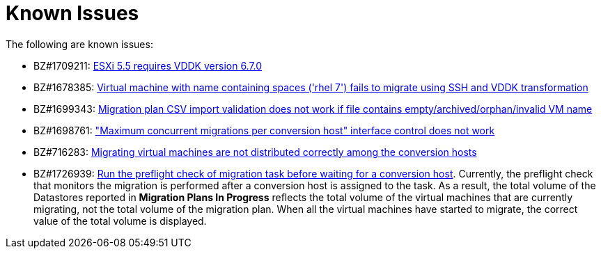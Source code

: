// Module included in the following assemblies:
//
// assembly_Troubleshooting.adoc
[id="Known_issues_{context}"]
= Known Issues

The following are known issues:

* BZ#1709211: link:https://bugzilla.redhat.com/show_bug.cgi?id=1709211#c2[ESXi 5.5 requires VDDK version 6.7.0]

* BZ#1678385: link:https://bugzilla.redhat.com/show_bug.cgi?id=1678385[Virtual machine with name containing spaces ('rhel 7') fails to migrate using SSH and VDDK transformation]

* BZ#1699343: link:https://bugzilla.redhat.com/show_bug.cgi?id=1699343[Migration plan CSV import validation does not work if file contains empty/archived/orphan/invalid VM name]

* BZ#1698761: link:https://bugzilla.redhat.com/show_bug.cgi?id=1698761["Maximum concurrent migrations per conversion host" interface control does not work]

* BZ#716283: link:https://bugzilla.redhat.com/show_bug.cgi?id=1716283[Migrating virtual machines are not distributed correctly among the conversion hosts]

* BZ#1726939: link:https://bugzilla.redhat.com/show_bug.cgi?id=1726939[Run the preflight check of migration task before waiting for a conversion host]. Currently, the preflight check that monitors the migration is performed after a conversion host is assigned to the task. As a result, the total volume of the Datastores reported in *Migration Plans In Progress* reflects the total volume of the virtual machines that are currently migrating, not the total volume of the migration plan. When all the virtual machines have started to migrate, the correct value of the total volume is displayed.

ifdef::rhv_1-1,rhv_1-2[]
* BZ#1666799: link:https://bugzilla.redhat.com/show_bug.cgi?id=1666799[Canceling a migration does not stop creating virtual machines on RHV]. If you cancel a migration, you must delete migrated virtual machines and disks in the Administration Portal.

* BZ#1669176: link:https://bugzilla.redhat.com/show_bug.cgi?id=1669176[Refreshing the hosts causes the network(s) and datastore to disappear from infrastructure mappings]

* CloudForms CFME 5.10.4 does not support migration. Use the following versions for migration:

** Red Hat Virtualization 4.2: CFME 5.10.3
** Red Hat Virtualization 4.3: CFME 5.10.5
+
[NOTE]
====
You can use CFME 5.10.4 to manage Red Hat Virtualization 4.3. Only the migration functionality is affected.
====
endif::[]

ifdef::osp_1-1,osp_1-2[]
* BZ#1668049: link:https://bugzilla.redhat.com/show_bug.cgi?id=1668049[Instance is not created after disk conversion]

* BZ#1669133: link:https://bugzilla.redhat.com/show_bug.cgi?id=1669133[Names of virtual machines migrated using SSH transformation are changed]

* CloudForms CFME 5.10.4 does not support migration. Use CFME 5.10.3.
endif::[]
